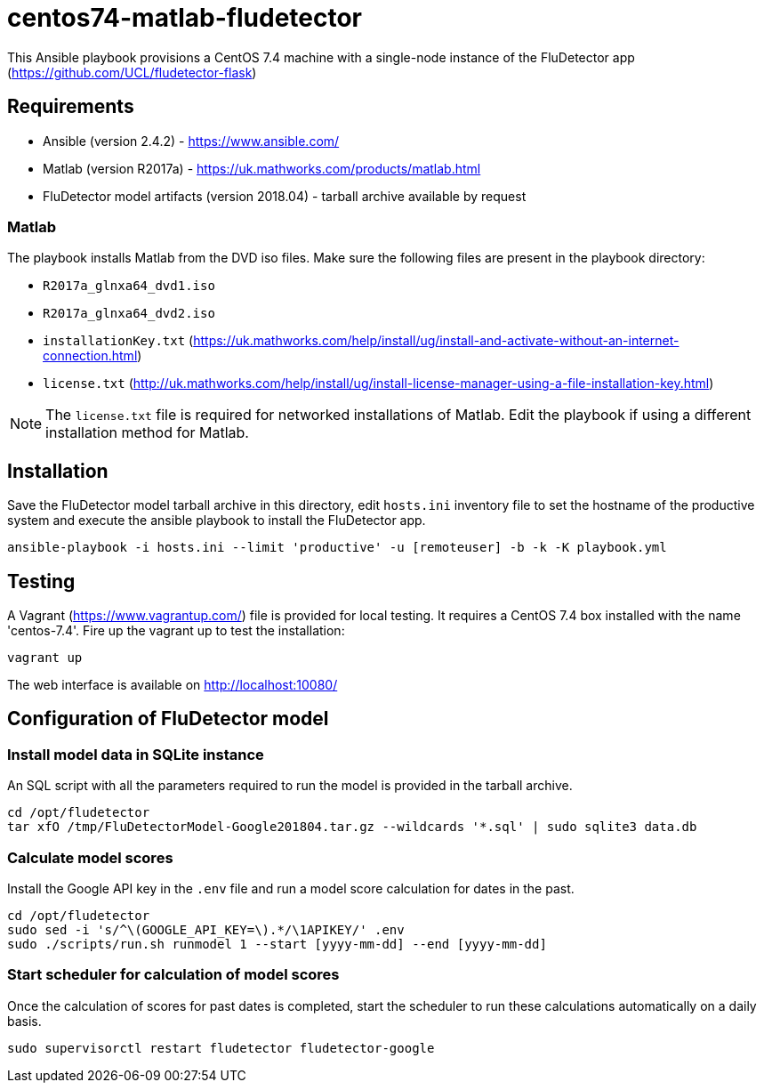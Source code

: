 = centos74-matlab-fludetector

This Ansible playbook provisions a CentOS 7.4 machine with a single-node instance of the FluDetector app (https://github.com/UCL/fludetector-flask)

== Requirements

- Ansible (version 2.4.2) - https://www.ansible.com/
- Matlab (version R2017a) - https://uk.mathworks.com/products/matlab.html
- FluDetector model artifacts (version 2018.04) - tarball archive available by request

=== Matlab

The playbook installs Matlab from the DVD iso files. Make sure the following files are present in the playbook directory:

- `R2017a_glnxa64_dvd1.iso`
- `R2017a_glnxa64_dvd2.iso`
- `installationKey.txt` (https://uk.mathworks.com/help/install/ug/install-and-activate-without-an-internet-connection.html)
- `license.txt` (http://uk.mathworks.com/help/install/ug/install-license-manager-using-a-file-installation-key.html)

[NOTE]
====
The `license.txt` file is required for networked installations of Matlab. Edit the playbook if using a different installation method for Matlab.
====

== Installation

Save the FluDetector model tarball archive in this directory, edit `hosts.ini` inventory file to set the hostname of the productive system 
and execute the ansible playbook to install the FluDetector app.

....
ansible-playbook -i hosts.ini --limit 'productive' -u [remoteuser] -b -k -K playbook.yml
....

== Testing

A Vagrant (https://www.vagrantup.com/) file is provided for local testing. It requires a CentOS 7.4 box installed with the name 'centos-7.4'. Fire up the vagrant up to test the installation:

....
vagrant up
....

The web interface is available on http://localhost:10080/

== Configuration of FluDetector model

=== Install model data in SQLite instance

An SQL script with all the parameters required to run the model is provided in the tarball archive.
....
cd /opt/fludetector
tar xfO /tmp/FluDetectorModel-Google201804.tar.gz --wildcards '*.sql' | sudo sqlite3 data.db
....

=== Calculate model scores 

Install the Google API key in the `.env` file and run a model score calculation for dates in the past.
....
cd /opt/fludetector
sudo sed -i 's/^\(GOOGLE_API_KEY=\).*/\1APIKEY/' .env
sudo ./scripts/run.sh runmodel 1 --start [yyyy-mm-dd] --end [yyyy-mm-dd]
....

=== Start scheduler for calculation of model scores

Once the calculation of scores for past dates is completed, start the scheduler to run these calculations automatically on a daily basis.
....
sudo supervisorctl restart fludetector fludetector-google
....